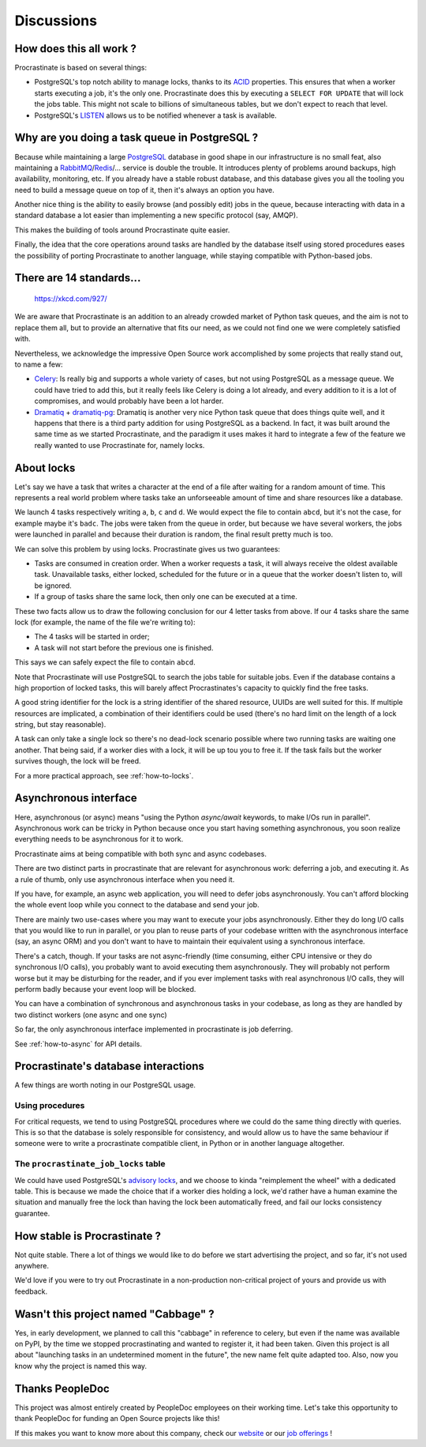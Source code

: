 .. _discussions:

Discussions
===========

How does this all work ?
------------------------

Procrastinate is based on several things:

- PostgreSQL's top notch ability to manage locks, thanks to its ACID_ properties.
  This ensures that when a worker starts executing a job, it's the only one.
  Procrastinate does this by executing a ``SELECT FOR UPDATE`` that will lock the
  jobs table. This might not scale to billions of simultaneous tables, but we don't
  expect to reach that level.
- PostgreSQL's LISTEN_ allows us to be notified whenever a task is available.

.. _ACID: https://en.wikipedia.org/wiki/ACID
.. _LISTEN: https://www.postgresql.org/docs/current/sql-listen.html

Why are you doing a task queue in PostgreSQL ?
----------------------------------------------

Because while maintaining a large PostgreSQL_ database in good shape in
our infrastructure is no small feat, also maintaining a RabbitMQ_/Redis_/...
service is double the trouble. It introduces plenty of problems around backups,
high availability, monitoring, etc. If you already have a stable robust
database, and this database gives you all the tooling you need to build
a message queue on top of it, then it's always an option you have.

Another nice thing is the ability to easily browse (and possibly edit) jobs in
the queue, because interacting with data in a standard database a lot easier
than implementing a new specific protocol (say, AMQP).

This makes the building of tools around Procrastinate quite easier.

Finally, the idea that the core operations around tasks are handled by the
database itself using stored procedures eases the possibility of porting
Procrastinate to another language, while staying compatible with Python-based jobs.

.. _PostgreSQL: https://www.postgresql.org/
.. _RabbitMQ: https://www.rabbitmq.com/
.. _Redis: https://redis.io/

There are 14 standards...
-------------------------

.. figure:: https://imgs.xkcd.com/comics/standards.png
    :alt: https://xkcd.com/927/

    https://xkcd.com/927/

We are aware that Procrastinate is an addition to an already crowded market of
Python task queues, and the aim is not to replace them all, but to provide
an alternative that fits our need, as we could not find one we were
completely satisfied with.

Nevertheless, we acknowledge the impressive Open Source work accomplished by
some projects that really stand out, to name a few:

- Celery_: Is really big and supports a whole variety of cases, but not using
  PostgreSQL as a message queue. We could have tried to add this, but it
  really feels like Celery is doing a lot already, and every addition to it is
  a lot of compromises, and would probably have been a lot harder.
- Dramatiq_ + dramatiq-pg_: Dramatiq is another very nice Python task queue
  that does things quite well, and it happens that there is a third party
  addition for using PostgreSQL as a backend. In fact, it was built around the
  same time as we started Procrastinate, and the paradigm it uses makes it hard to
  integrate a few of the feature we really wanted to use Procrastinate for, namely
  locks.


.. _Celery: https://docs.celeryproject.org
.. _Dramatiq: https://dramatiq.io/
.. _dramatiq-pg: https://pypi.org/project/dramatiq-pg/

.. _discussion-locks:

About locks
-----------

Let's say we have a task that writes a character at the end of a file after waiting for
a random amount of time. This represents a real world problem where tasks take an
unforseeable amount of time and share resources like a database.

We launch 4 tasks respectively writing ``a``, ``b``, ``c`` and ``d``. We would expect
the file to contain ``abcd``, but it's not the case, for example maybe it's ``badc``.
The jobs were taken from the queue in order, but because we have several workers, the
jobs were launched in parallel and because their duration is random, the final result
pretty much is too.

We can solve this problem by using locks. Procrastinate gives us two guarantees:

- Tasks are consumed in creation order. When a worker requests a task, it will always
  receive the oldest available task. Unavailable tasks, either locked, scheduled for the
  future or in a queue that the worker doesn't listen to, will be ignored.
- If a group of tasks share the same lock, then only one can be executed at a time.

These two facts allow us to draw the following conclusion for our 4 letter tasks from
above. If our 4 tasks share the same lock (for example, the name of the file we're
writing to):

- The 4 tasks will be started in order;
- A task will not start before the previous one is finished.

This says we can safely expect the file to contain ``abcd``.

Note that Procrastinate will use PostgreSQL to search the jobs table for suitable jobs.
Even if the database contains a high proportion of locked tasks, this will barely affect
Procrastinates's capacity to quickly find the free tasks.

A good string identifier for the lock is a string identifier of the shared resource,
UUIDs are well suited for this. If multiple resources are implicated, a combination of
their identifiers could be used (there's no hard limit on the length of a lock string,
but stay reasonable).

A task can only take a single lock so there's no dead-lock scenario possible where two
running tasks are waiting one another. That being said, if a worker dies with a lock, it
will be up tou you to free it. If the task fails but the worker survives though, the
lock will be freed.

For a more practical approach, see :ref:`how-to-locks`.

.. _discussion-async:

Asynchronous interface
----------------------

Here, asynchronous (or async) means "using the Python `async/await` keywords, to make
I/Os run in parallel". Asynchronous work can be tricky in Python because once you start
having something asynchronous, you soon realize everything needs to be asynchronous for
it to work.

Procrastinate aims at being compatible with both sync and async codebases.

There are two distinct parts in procrastinate that are relevant for asynchronous work:
deferring a job, and executing it. As a rule of thumb, only use asynchronous interface
when you need it.

If you have, for example, an async web application, you will need to defer jobs
asynchronously. You can't afford blocking the whole event loop while you connect to
the database and send your job.

There are mainly two use-cases where you may want to execute your jobs asynchronously.
Either they do long I/O calls that you would like to run in parallel, or you plan to
reuse parts of your codebase written with the asynchronous interface (say, an async ORM)
and you don't want to have to maintain their equivalent using a synchronous interface.

There's a catch, though. If your tasks are not async-friendly (time consuming,
either CPU intensive or they do synchronous I/O calls), you probably want to avoid
executing them asynchronously. They will probably not perform worse but it may
be disturbing for the reader, and if you ever implement tasks with real asynchronous
I/O calls, they will perform badly because your event loop will be blocked.

You can have a combination of synchronous and asynchronous tasks in your codebase, as
long as they are handled by two distinct workers (one async and one sync)

So far, the only asynchronous interface implemented in procrastinate is job deferring.

See :ref:`how-to-async` for API details.

Procrastinate's database interactions
-------------------------------------

A few things are worth noting in our PostgreSQL usage.

Using procedures
^^^^^^^^^^^^^^^^

For critical requests, we tend to using PostgreSQL procedures where we could do the same
thing directly with queries. This is so that the database is solely responsible for
consistency, and would allow us to have the same behaviour if someone were to write
a procrastinate compatible client, in Python or in another language altogether.

The ``procrastinate_job_locks`` table
^^^^^^^^^^^^^^^^^^^^^^^^^^^^^^^^^^^^^

We could have used PostgreSQL's `advisory locks`_, and we choose to kinda "reimplement
the wheel" with a dedicated table. This is because we made the choice that if a worker
dies holding a lock, we'd rather have a human examine the situation and manually free
the lock than having the lock been automatically freed, and fail our locks consistency
guarantee.

.. _`advisory locks`: https://www.postgresql.org/docs/10/explicit-locking.html#ADVISORY-LOCKS

How stable is Procrastinate ?
-----------------------------

Not quite stable. There a lot of things we would like to do before we start
advertising the project, and so far, it's not used anywhere.

We'd love if you were to try out Procrastinate in a non-production non-critical
project of yours and provide us with feedback.


Wasn't this project named "Cabbage" ?
-------------------------------------

Yes, in early development, we planned to call this "cabbage" in reference to
celery, but even if the name was available on PyPI, by the time we stopped
procrastinating and wanted to register it, it had been taken. Given this project
is all about "launching tasks in an undetermined moment in the future", the new
name felt quite adapted too. Also, now you know why the project is named this way.

Thanks PeopleDoc
----------------

This project was almost entirely created by PeopleDoc employees on their
working time. Let's take this opportunity to thank PeopleDoc for funding
an Open Source projects like this!

If this makes you want to know more about this company, check our website_
or our `job offerings`_ !

.. _website: https://www.people-doc.com/
.. _`job offerings`: https://www.people-doc.com/company/careers
